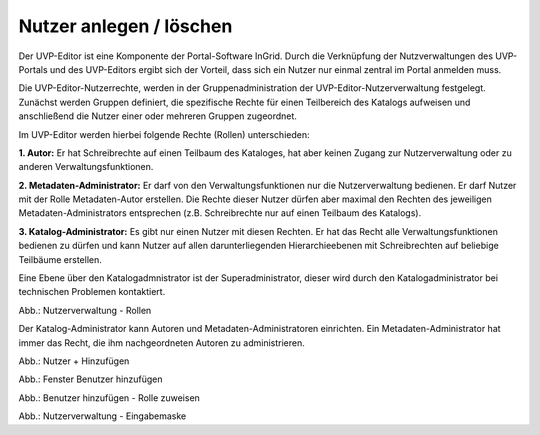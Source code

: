 Nutzer anlegen / löschen
========================

Der UVP-Editor ist eine Komponente der Portal-Software InGrid. Durch die Verknüpfung der Nutzverwaltungen des UVP-Portals und des UVP-Editors ergibt sich der Vorteil, dass sich ein Nutzer nur einmal zentral im Portal anmelden muss.

Die UVP-Editor-Nutzerrechte, werden in der Gruppenadministration der UVP-Editor-Nutzerverwaltung festgelegt. Zunächst werden Gruppen definiert, die spezifische Rechte für einen Teilbereich des Katalogs aufweisen und anschließend die Nutzer einer oder mehreren Gruppen zugeordnet.

Im UVP-Editor werden hierbei folgende Rechte (Rollen) unterschieden:

**1. Autor:** Er hat Schreibrechte auf einen Teilbaum des Kataloges, hat aber keinen Zugang zur Nutzerverwaltung oder zu anderen Verwaltungsfunktionen.

**2. Metadaten-Administrator:** Er darf von den Verwaltungsfunktionen nur die Nutzerverwaltung bedienen. Er darf Nutzer mit der Rolle Metadaten-Autor erstellen. Die Rechte dieser Nutzer dürfen aber maximal den Rechten des jeweiligen Metadaten-Administrators entsprechen (z.B. Schreibrechte nur auf einen Teilbaum des Katalogs).

**3. Katalog-Administrator:** Es gibt nur einen Nutzer mit diesen Rechten. Er hat das Recht alle Verwaltungsfunktionen bedienen zu dürfen und kann Nutzer auf allen darunterliegenden Hierarchieebenen mit Schreibrechten auf beliebige Teilbäume erstellen.

Eine Ebene über den Katalogadmnistrator ist der Superadministrator, dieser wird durch den Katalogadministrator bei technischen Problemen kontaktiert.

.. image:: ../img-ige-ng/nutzerverwaltung/ige-ng_nutzerverwaltung_rollen.png

Abb.: Nutzerverwaltung - Rollen

Der Katalog-Administrator kann Autoren und Metadaten-Administratoren einrichten. Ein Metadaten-Administrator hat immer das Recht, die ihm nachgeordneten Autoren zu administrieren.


.. image:: ../img-ige-ng/nutzerverwaltung/ige-ng_nutzerverwaltung_hinzufuegen.png
   :width: 300

Abb.: Nutzer + Hinzufügen

.. image:: ../img-ige-ng/nutzerverwaltung/ige-ng_nutzerverwaltung_benutzer-hinzufuegen.png
   :width: 300

Abb.: Fenster Benutzer hinzufügen

.. image:: ../img-ige-ng/nutzerverwaltung/ige-ng_nutzerverwaltung_rolle-zuweisen.png
   :width: 300

Abb.: Benutzer hinzufügen - Rolle zuweisen

.. image:: ../img-ige-ng/nutzerverwaltung/ige-ng_nutzerverwaltung_maske.png

Abb.: Nutzerverwaltung - Eingabemaske


